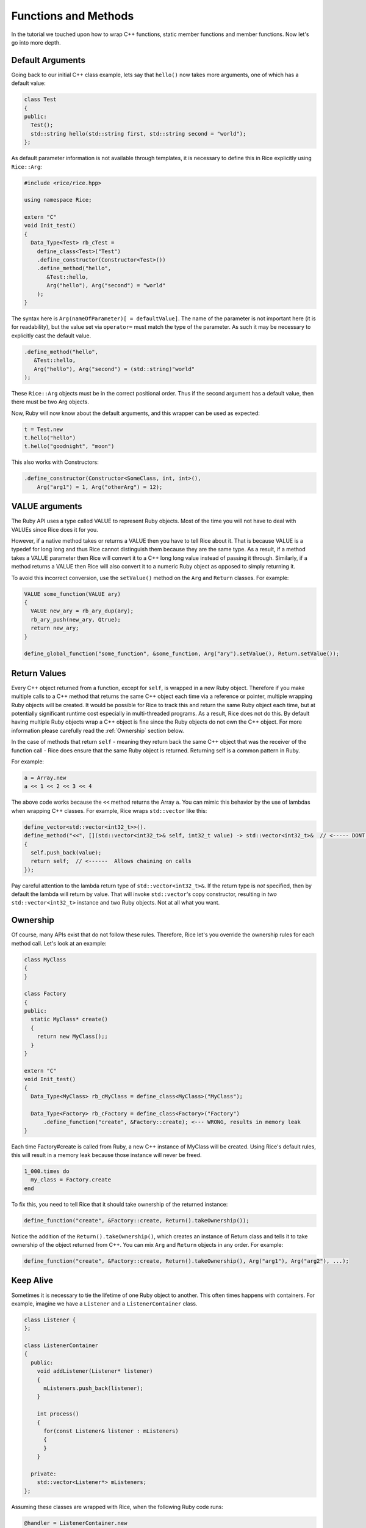 Functions and Methods
=====================

In the tutorial we touched upon how to wrap C++ functions, static member functions and member functions. Now let's go into more depth.

.. _default_arguments:

Default Arguments
-----------------

Going back to our initial C++ class example, lets say that ``hello()`` now takes more arguments, one of which has a default value:

.. code-block:: cpp

  class Test
  {
  public:
    Test();
    std::string hello(std::string first, std::string second = "world");
  };

As default parameter information is not available through templates, it is necessary to define this in Rice explicitly using ``Rice::Arg``:

.. code-block:: cpp

  #include <rice/rice.hpp>

  using namespace Rice;

  extern "C"
  void Init_test()
  {
    Data_Type<Test> rb_cTest =
      define_class<Test>("Test")
      .define_constructor(Constructor<Test>())
      .define_method("hello",
         &Test::hello,
         Arg("hello"), Arg("second") = "world"
      );
  }

The syntax here is ``Arg(nameOfParameter)[ = defaultValue]``. The name of the parameter is not important here (it is for readability), but the value set via ``operator=`` must match the type of the parameter. As such it may be necessary to explicitly cast the default value.

.. code-block:: cpp

  .define_method("hello",
     &Test::hello,
     Arg("hello"), Arg("second") = (std::string)"world"
  );

These ``Rice::Arg`` objects must be in the correct positional order. Thus if the second argument has a default value, then there must be two Arg objects.

Now, Ruby will now know about the default arguments, and this wrapper can be used as expected:

.. code-block:: ruby

  t = Test.new
  t.hello("hello")
  t.hello("goodnight", "moon")

This also works with Constructors:

.. code-block:: cpp

  .define_constructor(Constructor<SomeClass, int, int>(),
      Arg("arg1") = 1, Arg("otherArg") = 12);

VALUE arguments
---------------

The Ruby API uses a type called VALUE to represent Ruby objects. Most of the time you will not have to deal with VALUEs since Rice does it for you.

However, if a native method takes or returns a VALUE then you have to tell Rice about it. That is because VALUE is a typedef for long long and thus Rice cannot distinguish them because they are the same type. As a result, if a method takes a VALUE parameter then Rice will convert it to a C++ long long value instead of  passing it through. Similarly, if a method returns a VALUE then Rice will also convert it to a numeric Ruby object as opposed to simply returning it.

To avoid this incorrect conversion, use the ``setValue()`` method on the ``Arg`` and ``Return`` classes. For example:

.. code-block:: cpp

  VALUE some_function(VALUE ary)
  {
    VALUE new_ary = rb_ary_dup(ary);
    rb_ary_push(new_ary, Qtrue);
    return new_ary;
  }

  define_global_function("some_function", &some_function, Arg("ary").setValue(), Return.setValue());

Return Values
-------------

Every C++ object returned from a function, except for ``self``, is wrapped in a new Ruby object. Therefore if you make multiple calls to a C++ method that returns the same C++ object each time via a reference or pointer, multiple wrapping Ruby objects will be created. It would be possible for Rice to track this and return the same Ruby object each time, but at potentially significant runtime cost especially in multi-threaded
programs. As a result, Rice does not do this. By default having multiple Ruby objects wrap a C++ object is fine since the Ruby objects do not own the C++ object. For more information please carefully read the :ref:`Ownership` section below.

In the case of methods that return ``self`` - meaning they return back the same C++ object that was the receiver of the function call - Rice does ensure that the same Ruby object is returned. Returning self is a common pattern in Ruby.

For example:

.. code-block:: ruby

  a = Array.new
  a << 1 << 2 << 3 << 4

The above code works because the ``<<`` method returns the Array ``a``. You can mimic this behavior by the use of lambdas when wrapping C++ classes. For example, Rice wraps ``std::vector`` like this:

.. code-block:: cpp

  define_vector<std::vector<int32_t>>().
  define_method("<<", [](std::vector<int32_t>& self, int32_t value) -> std::vector<int32_t>&  // <----- DONT MISS THIS
  {
    self.push_back(value);
    return self;  // <------  Allows chaining on calls
  });

Pay careful attention to the lambda return type of ``std::vector<int32_t>&``. If the return type is *not* specified, then by default the lambda will return by value. That will invoke ``std::vector``'s copy constructor, resulting in *two* ``std::vector<int32_t>`` instance and two Ruby objects. Not at all what you want.

.. _Ownership:

Ownership
---------

Of course, many APIs exist that do not follow these rules. Therefore, Rice let's you override the ownership rules for each method call. Let's look at an example:

.. code-block:: cpp

  class MyClass
  {
  }

  class Factory
  {
  public:
    static MyClass* create()
    {
      return new MyClass();;
    }
  }

  extern "C"
  void Init_test()
  {
    Data_Type<MyClass> rb_cMyClass = define_class<MyClass>("MyClass");

    Data_Type<Factory> rb_cFactory = define_class<Factory>("Factory")
        .define_function("create", &Factory::create); <--- WRONG, results in memory leak
  }


Each time Factory#create is called from Ruby, a new C++ instance of MyClass will be created. Using Rice's default rules, this will result in a memory leak because those instance will never be freed.

.. code-block:: ruby

  1_000.times do
    my_class = Factory.create
  end

To fix this, you need to tell Rice that it should take ownership of the returned instance:

.. code-block:: cpp

  define_function("create", &Factory::create, Return().takeOwnership());

Notice the addition of the ``Return().takeOwnership()``, which creates an instance of Return class and tells it to take ownership of the object returned from C++. You can mix ``Arg`` and ``Return`` objects in any order. For example:

.. code-block:: cpp

  define_function("create", &Factory::create, Return().takeOwnership(), Arg("arg1"), Arg("arg2"), ...);

.. _Keep Alive:

Keep Alive
----------

Sometimes it is necessary to tie the lifetime of one Ruby object to another. This often times happens with containers. For example, imagine we have a ``Listener`` and a ``ListenerContainer`` class.


.. code-block:: cpp

  class Listener {
  };

  class ListenerContainer
  {
    public:
      void addListener(Listener* listener)
      {
        mListeners.push_back(listener);
      }

      int process()
      {
        for(const Listener& listener : mListeners)
        {
        }
      }

    private:
      std::vector<Listener*> mListeners;
  };

Assuming these classes are wrapped with Rice, when the following Ruby code runs:

.. code-block:: ruby

  @handler = ListenerContainer.new
  @handler.add_listener(Listener.new)
  GC.start
  @handler.process !!!! crash !!!!!

Ruby will notice that the ``Listener.new`` object is orphaned and will free it. That it turn frees the underlying C++ Listener object resulting in a crash when ``process`` is called.

To prevent this, we want to tie the lifetime of the Ruby listener instance to the container. This is done by calling ``keepAlive()`` in the argument list:

.. code-block:: ruby

  define_class<ListenerContainer>("ListenerContainer")
    .define_method("add_listener", &ListenerContainer::addListener, Arg("listener").keepAlive())

With this change, when a listener is added to the container the container keeps a reference to it and will call ``rb_gc_mark`` to keep it alive. The ``Listener`` object will not be freed until the container itself goes out of scope.

Another example is when a returned object is dependent upon the original object. For example:

.. code-block:: cpp

  class Column;

  class Database
  {
  public:
    Database()
    {
      // connect to Database
    }

    ~Database()
    {
      // disconnect from database
    }

    Column getColumn(uint32_t index)
    {
       return Column(*this, index);
    }

    std::string looupName(uint32_t index)
    {
      return some_name;
    }
  };

  class Column
  {
  public:
    Column(Database& database, uint32_t index): database_(database), index_(index)
    {
    }

    Column getName()
    {
      return this->database.lookupName(this->index_):
    }

  private:
    Database& database_;
    uint32_t index_;
  };

Assuming these classes are wrapped with Rice, when the following Ruby code runs:

.. code-block:: ruby

  def get_column(column_index)
    database = Database.new(...)
    column = database.get_column(column_index)
  end
  
  column = get_column(0)
  puts column.name

This code will crash. The problem is that the instance of the Database class created in ``get_column`` will likely be garbage collected when the method returns. As a result, when ``Column#name`` is called it will have a dangling reference to the no longer valid database object.

Obviously this code could be rewritten to make sure the database object remains alive throughout the program. Alternatively, you can tell Rice that to tie the lifetime of the Database object to the Column object so that it will not be freed until the Column is freed:

.. code-block:: ruby

  define_class<Database>("Database")
    .define_method("get_column", &Database::getColumn, Return().keepAlive())
